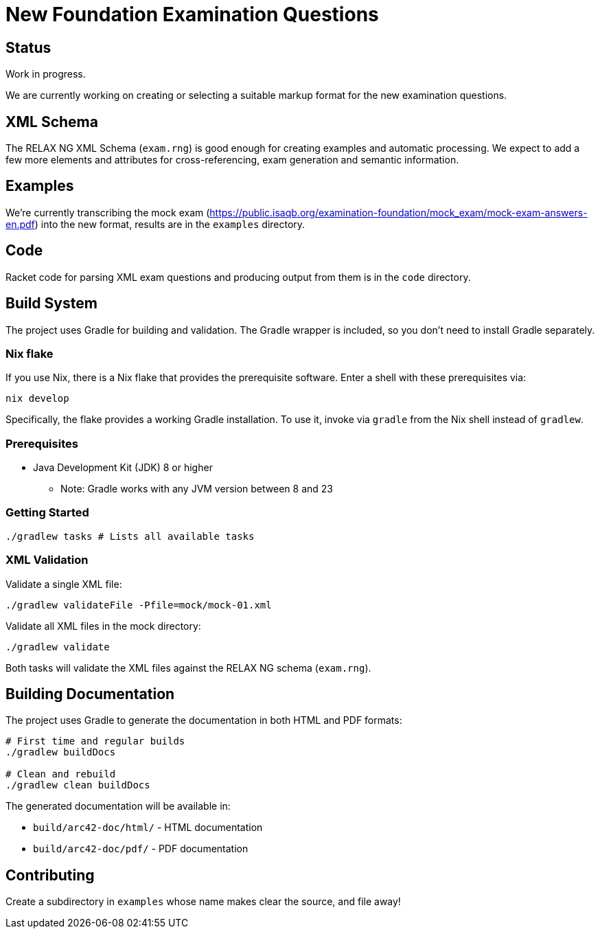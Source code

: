 = New Foundation Examination Questions

== Status

Work in progress.

We are currently working on creating or selecting a suitable markup
format for the new examination questions.

== XML Schema

The RELAX NG XML Schema (`+exam.rng+`) is good enough for creating examples and
automatic processing.  We expect to add a few more elements and
attributes for cross-referencing, exam generation and semantic
information.

== Examples

We're currently transcribing the mock exam
(https://public.isaqb.org/examination-foundation/mock_exam/mock-exam-answers-en.pdf)
into the new format, results are in the `+examples+` directory.

== Code

Racket code for parsing XML exam questions and producing output from
them is in the `+code+` directory.

== Build System

The project uses Gradle for building and validation. The Gradle wrapper is included, so you don't need to install Gradle separately.

=== Nix flake

If you use Nix, there is a Nix flake that provides the prerequisite software.
Enter a shell with these prerequisites via:

[source,bash]
----
nix develop
----

Specifically, the flake provides a working Gradle installation.
To use it, invoke via `+gradle+` from the Nix shell instead of `+gradlew+`.

=== Prerequisites

* Java Development Kit (JDK) 8 or higher
** Note: Gradle works with any JVM version between 8 and 23

=== Getting Started

[source,bash]
----
./gradlew tasks # Lists all available tasks
----

=== XML Validation

Validate a single XML file:
[source,bash]
----
./gradlew validateFile -Pfile=mock/mock-01.xml
----

Validate all XML files in the mock directory:
[source,bash]
----
./gradlew validate
----

Both tasks will validate the XML files against the RELAX NG schema (`exam.rng`).

== Building Documentation

The project uses Gradle to generate the documentation in both HTML and PDF formats:

[source,bash]
----
# First time and regular builds
./gradlew buildDocs

# Clean and rebuild
./gradlew clean buildDocs
----

The generated documentation will be available in:

* `build/arc42-doc/html/` - HTML documentation
* `build/arc42-doc/pdf/` - PDF documentation


== Contributing

Create a subdirectory in `+examples+` whose name makes clear the
source, and file away!


